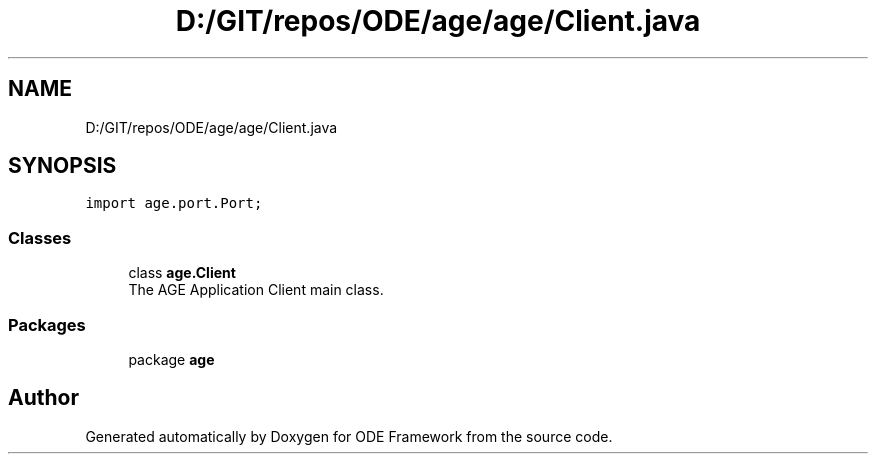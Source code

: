 .TH "D:/GIT/repos/ODE/age/age/Client.java" 3 "Version 1" "ODE Framework" \" -*- nroff -*-
.ad l
.nh
.SH NAME
D:/GIT/repos/ODE/age/age/Client.java
.SH SYNOPSIS
.br
.PP
\fCimport age\&.port\&.Port;\fP
.br

.SS "Classes"

.in +1c
.ti -1c
.RI "class \fBage\&.Client\fP"
.br
.RI "The AGE Application Client main class\&. "
.in -1c
.SS "Packages"

.in +1c
.ti -1c
.RI "package \fBage\fP"
.br
.in -1c
.SH "Author"
.PP 
Generated automatically by Doxygen for ODE Framework from the source code\&.
